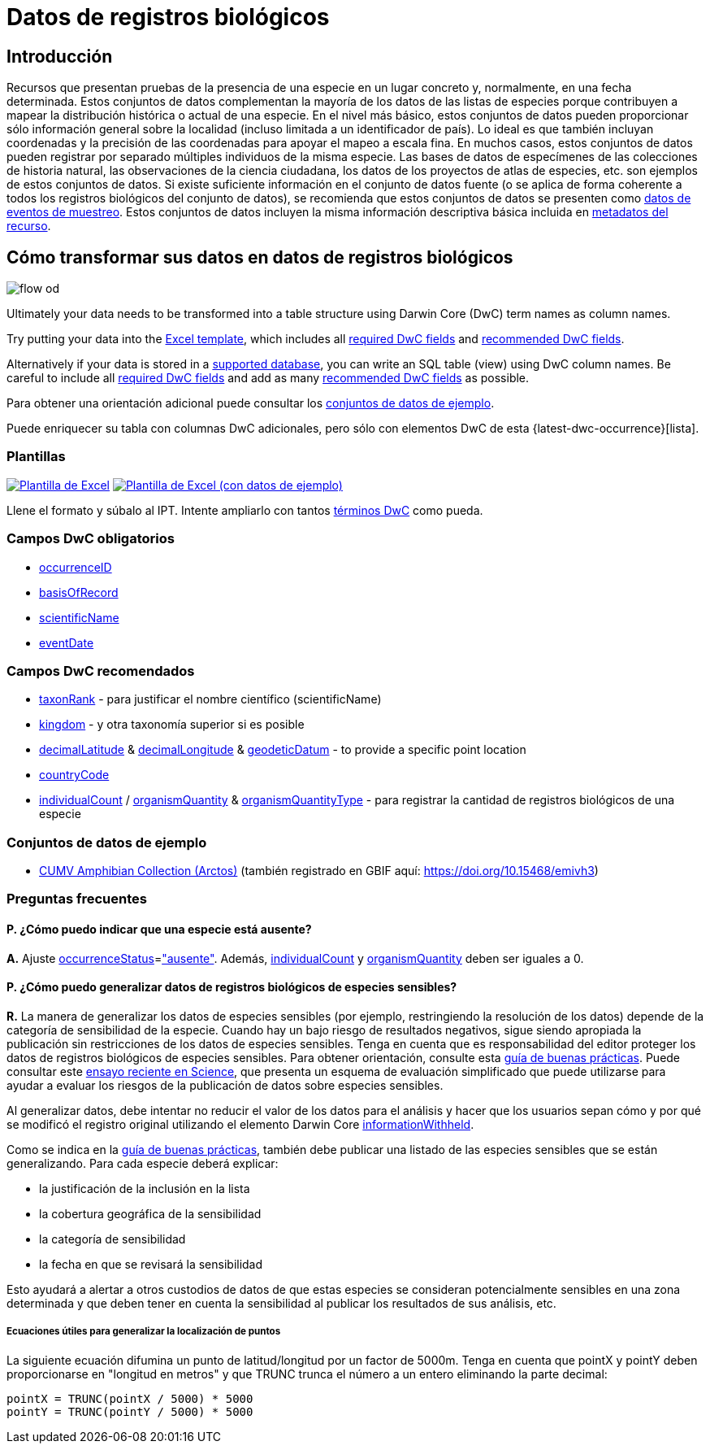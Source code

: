 = Datos de registros biológicos

== Introducción
Recursos que presentan pruebas de la presencia de una especie en un lugar concreto y, normalmente, en una fecha determinada. Estos conjuntos de datos complementan la mayoría de los datos de las listas de especies porque contribuyen a mapear la distribución histórica o actual de una especie. En el nivel más básico, estos conjuntos de datos pueden proporcionar sólo información general sobre la localidad (incluso limitada a un identificador de país). Lo ideal es que también incluyan coordenadas y la precisión de las coordenadas para apoyar el mapeo a escala fina. En muchos casos, estos conjuntos de datos pueden registrar por separado múltiples individuos de la misma especie. Las bases de datos de especímenes de las colecciones de historia natural, las observaciones de la ciencia ciudadana, los datos de los proyectos de atlas de especies, etc. son ejemplos de estos conjuntos de datos. Si existe suficiente información en el conjunto de datos fuente (o se aplica de forma coherente a todos los registros biológicos del conjunto de datos), se recomienda que estos conjuntos de datos se presenten como xref:sampling-event-data.adoc[datos de eventos de muestreo]. Estos conjuntos de datos incluyen la misma información descriptiva básica incluida en xref:resource-metadata.adoc[metadatos del recurso].

== Cómo transformar sus datos en datos de registros biológicos

image::ipt2/flow-od.png[]

Ultimately your data needs to be transformed into a table structure using Darwin Core (DwC) term names as column names.

Try putting your data into the <<Templates,Excel template>>, which includes all <<Required DwC Fields,required DwC fields>> and <<Recommended DwC Fields,recommended DwC fields>>.

Alternatively if your data is stored in a xref:database-connection.adoc[supported database], you can write an SQL table (view) using DwC column names. Be careful to include all <<Required DwC Fields,required DwC fields>> and add as many <<Recommended DwC Fields,recommended DwC fields>> as possible.

Para obtener una orientación adicional puede consultar los <<Conjuntos de datos de ejemplo, conjuntos de datos de ejemplo>>.

Puede enriquecer su tabla con columnas DwC adicionales, pero sólo con elementos DwC de esta {latest-dwc-occurrence}[lista].

=== Plantillas

link:{attachmentsdir}/downloads/occurrence_ipt_template_v2.xlsx[image:ipt2/excel-template2.png[Plantilla de Excel]] link:{attachmentsdir}/downloads/occurrence_ipt_template_v2_example_data.xlsx[image:ipt2/excel-template-data2.png[Plantilla de Excel (con datos de ejemplo)]]

Llene el formato y súbalo al IPT. Intente ampliarlo con tantos http://rs.tdwg.org/dwc/terms/[términos DwC] como pueda.

=== Campos DwC obligatorios

* https://dwc.tdwg.org/terms/#dwc:occurrenceID[occurrenceID]
* https://dwc.tdwg.org/terms/#dwc:basisOfRecord[basisOfRecord]
* https://dwc.tdwg.org/terms/#dwc:scientificName[scientificName]
* https://dwc.tdwg.org/terms/#dwc:eventDate[eventDate]

=== Campos DwC recomendados

* https://dwc.tdwg.org/terms/#dwc:taxonRank[taxonRank] - para justificar el nombre científico (scientificName)
* https://dwc.tdwg.org/terms/#dwc:kingdom[kingdom] - y otra taxonomía superior si es posible
* https://dwc.tdwg.org/terms/#dwc:decimalLatitude[decimalLatitude] & https://dwc.tdwg.org/terms/#dwc:decimalLongitude[decimalLongitude] & https://dwc.tdwg.org/terms/#dwc:geodeticDatum[geodeticDatum] - to provide a specific point location
* https://dwc.tdwg.org/terms/#dwc:countryCode[countryCode]
* https://dwc.tdwg.org/terms/#dwc:individualCount[individualCount] / https://dwc.tdwg.org/terms/#dwc:organismQuantity[organismQuantity] & https://dwc.tdwg.org/terms/#dwc:organismQuantityType[organismQuantityType] - para registrar la cantidad de registros biológicos de una especie

=== Conjuntos de datos de ejemplo

* https://ipt.vertnet.org/archive.do?r=cumv_amph[CUMV Amphibian Collection (Arctos)] (también registrado en GBIF aquí: https://doi.org/10.15468/emivh3)

=== Preguntas frecuentes

==== P. ¿Cómo puedo indicar que una especie está ausente?

*A.* Ajuste https://dwc.tdwg.org/terms/#dwc:occurrenceStatus[occurrenceStatus]=link:{latest-occurrence-status}["ausente"]. Además, https://dwc.tdwg.org/terms/#dwc:individualCount[individualCount] y https://dwc.tdwg.org/terms/#dwc:organismQuantity[organismQuantity] deben ser iguales a 0.

==== P. ¿Cómo puedo generalizar datos de registros biológicos de especies sensibles?

*R.* La manera de generalizar los datos de especies sensibles (por ejemplo, restringiendo la resolución de los datos) depende de la categoría de sensibilidad de la especie. Cuando hay un bajo riesgo de resultados negativos, sigue siendo apropiada la publicación sin restricciones de los datos de especies sensibles. Tenga en cuenta que es responsabilidad del editor proteger los datos de registros biológicos de especies sensibles. Para obtener orientación, consulte esta https://www.gbif.org/resource/80512[guía de buenas prácticas]. Puede consultar este http://science.sciencemag.org/content/356/6340/800[ensayo reciente en Science], que presenta un esquema de evaluación simplificado que puede utilizarse para ayudar a evaluar los riesgos de la publicación de datos sobre especies sensibles.

Al generalizar datos, debe intentar no reducir el valor de los datos para el análisis y hacer que los usuarios sepan cómo y por qué se modificó el registro original utilizando el elemento Darwin Core https://dwc.tdwg.org/terms/#dwc:informationWithheld[informationWithheld].

Como se indica en la http://www.gbif.org/resource/80512[guía de buenas prácticas], también debe publicar una listado de las especies sensibles que se están generalizando. Para cada especie deberá explicar:

* la justificación de la inclusión en la lista
* la cobertura geográfica de la sensibilidad
* la categoría de sensibilidad
* la fecha en que se revisará la sensibilidad

Esto ayudará a alertar a otros custodios de datos de que estas especies se consideran potencialmente sensibles en una zona determinada y que deben tener en cuenta la sensibilidad al publicar los resultados de sus análisis, etc.

===== Ecuaciones útiles para generalizar la localización de puntos

La siguiente ecuación difumina un punto de latitud/longitud por un factor de 5000m. Tenga en cuenta que pointX y pointY deben proporcionarse en "longitud en metros" y que TRUNC trunca el número a un entero eliminando la parte decimal:

----
pointX = TRUNC(pointX / 5000) * 5000
pointY = TRUNC(pointY / 5000) * 5000
----

